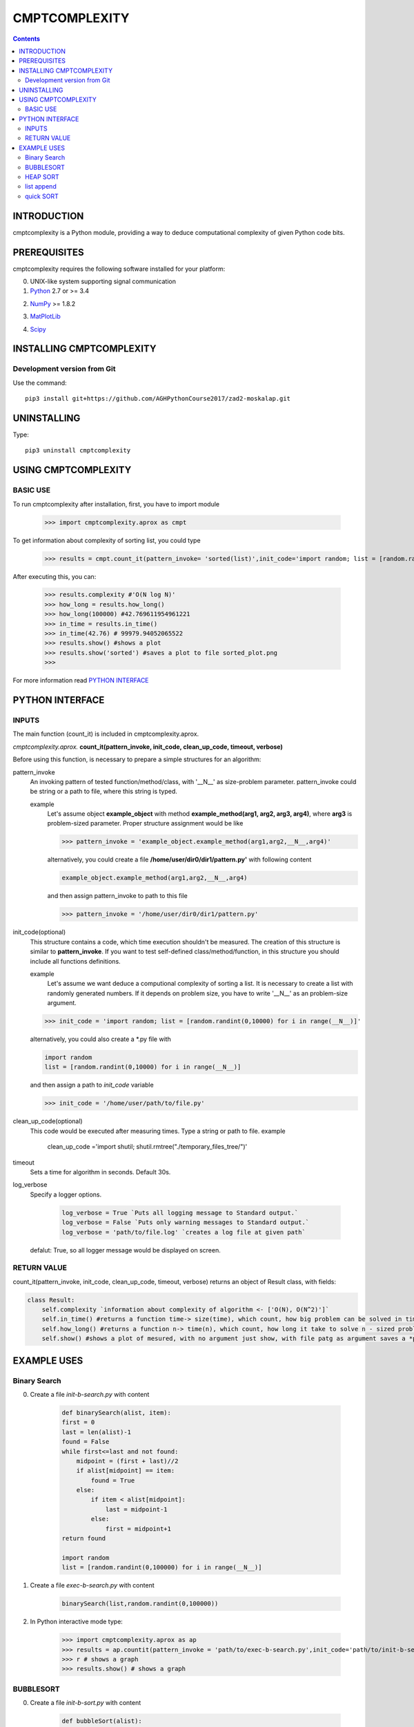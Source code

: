CMPTCOMPLEXITY
++++++++++++++



.. Contents::


INTRODUCTION
============


cmptcomplexity is a Python module, providing a way to deduce computational complexity of given Python code bits.




PREREQUISITES
=============

cmptcomplexity requires the following software installed for your platform:


0) UNIX-like system supporting signal communication

1) Python__ 2.7 or >= 3.4

__ http://www.python.org

2) NumPy__ >= 1.8.2

__ http://www.numpy.org/

3) MatPlotLib__

__ http://matplotlib.org/

4)  Scipy__

__ http://matplotlib.org/

INSTALLING CMPTCOMPLEXITY
=========================

Development version from Git
----------------------------
Use the command::

  pip3 install git+https://github.com/AGHPythonCourse2017/zad2-moskalap.git

UNINSTALLING
============
Type::

  pip3 uninstall cmptcomplexity


USING CMPTCOMPLEXITY
====================

BASIC USE
---------

To run cmptcomplexity after installation, first, you have to import module

   >>> import cmptcomplexity.aprox as cmpt

To get information about complexity of sorting list, you could type


   >>> results = cmpt.count_it(pattern_invoke= 'sorted(list)',init_code='import random; list = [random.randint(1,10000) for i in range (__N__)]')

After executing this, you can:

    >>> results.complexity #'O(N log N)'
    >>> how_long = results.how_long()
    >>> how_long(100000) #42.769611954961221
    >>> in_time = results.in_time()
    >>> in_time(42.76) # 99979.94052065522
    >>> results.show() #shows a plot
    >>> results.show('sorted') #saves a plot to file sorted_plot.png
    >>>


    .. image:: https://raw.githubusercontent.com/AGHPythonCourse2017/zad2-moskalap/master/docs/img/sorted_plot.png?token=AWCREl9JX-_57k3FLB0UyIl52kAYEdNHks5ZFyCJwA%3D%3D
        :target: https://raw.githubusercontent.com/AGHPythonCourse2017/zad2-moskalap/master/docs/img/sorted_plot.png?token=AWCREl9JX-_57k3FLB0UyIl52kAYEdNHks5ZFyCJwA%3D%3D



For more information read `PYTHON INTERFACE`_


.. _`PYTHON INTERFACE`

PYTHON INTERFACE
================

INPUTS
------

The main function (count_it) is included in cmptcomplexity.aprox.


*cmptcomplexity.aprox.*
**count_it(pattern_invoke, init_code, clean_up_code, timeout, verbose)**

Before using this function, is necessary to prepare a simple structures for an algorithm:

pattern_invoke
    An invoking pattern of tested function/method/class, with '__N__' as size-problem parameter.
    pattern_invoke could be string or a path to file, where this string is typed.

    example
        Let's assume object **example_object** with method **example_method(arg1, arg2, arg3, arg4)**, where **arg3** is problem-sized parameter.
        Proper structure assignment would be like

        >>> pattern_invoke = 'example_object.example_method(arg1,arg2,__N__,arg4)'

        alternatively, you could create a file **/home/user/dir0/dir1/pattern.py'** with following content

        .. code-block:: python

            example_object.example_method(arg1,arg2,__N__,arg4)

        and then assign pattern_invoke to path to this file

        >>> pattern_invoke = '/home/user/dir0/dir1/pattern.py'


init_code(optional)
    This structure contains a code, which time execution shouldn't be measured.
    The creation of this structure is similar to **pattern_invoke**. If you want to test self-defined class/method/function, in this structure you should include all functions definitions.

    example
        Let's assume we want deduce a computional complexity of sorting a list. It is necessary to create a list with randomly generated numbers. If it depends on problem size, you have to write '__N__' as an problem-size argument.
    >>> init_code = 'import random; list = [random.randint(0,10000) for i in range(__N__)]'

    alternatively, you could also create a *.py file with

    .. code-block:: python

        import random
        list = [random.randint(0,10000) for i in range(__N__)]

    and then assign a path to *init_code* variable

    >>> init_code = '/home/user/path/to/file.py'

clean_up_code(optional)
    This code would be executed after measuring times. Type a string or path to file.
    example
        .. code-block:: python

        clean_up_code ='import shutil; shutil.rmtree("./temporary_files_tree/")'


timeout
    Sets a time for algorithm in seconds. Default 30s.

log_verbose
    Specify a logger options.

      .. code-block:: python

        log_verbose = True `Puts all logging message to Standard output.`
        log_verbose = False `Puts only warning messages to Standard output.`
        log_verbose = 'path/to/file.log' `creates a log file at given path`

    defalut: True, so all logger message would be displayed on screen.


RETURN VALUE
------------
count_it(pattern_invoke, init_code, clean_up_code, timeout, verbose) returns an object of Result class, with fields:

.. code-block:: python

    class Result:
        self.complexity `information about complexity of algorithm <- ['O(N), O(N^2)']`
        self.in_time() #returns a function time-> size(time), which count, how big problem can be solved in time msec
        self.how_long() #returns a function n-> time(n), which count, how long it take to solve n - sized problem
        self.show() #shows a plot of mesured, with no argument just show, with file patg as argument saves a *png image


EXAMPLE USES
============

Binary Search
-------------

0) Create a file *init-b-search.py* with content

    .. code-block:: python

        def binarySearch(alist, item):
        first = 0
        last = len(alist)-1
        found = False
        while first<=last and not found:
            midpoint = (first + last)//2
            if alist[midpoint] == item:
                found = True
            else:
                if item < alist[midpoint]:
                    last = midpoint-1
                else:
                    first = midpoint+1
        return found

        import random
        list = [random.randint(0,100000) for i in range(__N__)]

1) Create a file *exec-b-search.py* with content

    .. code-block:: python

        binarySearch(list,random.randint(0,100000))

2) In Python interactive mode type:

    >>> import cmptcomplexity.aprox as ap
    >>> results = ap.countit(pattern_invoke = 'path/to/exec-b-search.py',init_code='path/to/init-b-search.py',timeout=30,log_verbose=True)
    >>> r # shows a graph
    >>> results.show() # shows a graph


    .. image:: https://raw.githubusercontent.com/AGHPythonCourse2017/zad2-moskalap/master/docs/img/binarySearch_plot.png?token=AWCREgQTcOXWrQP64Nlo66HK7RxWGwrnks5ZFyp3wA%3D%3D
        :target: https://raw.githubusercontent.com/AGHPythonCourse2017/zad2-moskalap/master/docs/img/binarySearch_plot.png?token=AWCREgQTcOXWrQP64Nlo66HK7RxWGwrnks5ZFyp3wA%3D%3D

BUBBLESORT
----------

0) Create a file *init-b-sort.py* with content

    .. code-block:: python

        def bubbleSort(alist):
            for passnum in range(len(alist)-1,0,-1):
                for i in range(passnum):
                    if alist[i]>alist[i+1]:
                        temp = alist[i]
                        alist[i] = alist[i+1]
                        alist[i+1] = temp

        import random
        list = [random.randint(0,100000) for i in range(__N__)]

1) Create a file *exec-b-sort.py* with content

    .. code-block:: python

        bubbleSort(list)


2) In Python interactive mode type:

    >>> import cmptcomplexity.aprox as ap
    >>> results = ap.countit(pattern_invoke = 'path/to/exec-b-sort.py',init_code='path/to/init-b-sort.py',timeout=30,log_verbose=True)
    >>> results.show() # shows a graph

    .. image:: https://raw.githubusercontent.com/AGHPythonCourse2017/zad2-moskalap/master/docs/img/bubblesort_plot.png?token=AWCREshMKaFLjCfQh5Gj9xrVjK_x_O5aks5ZFysEwA%3D%3D
        :target: https://raw.githubusercontent.com/AGHPythonCourse2017/zad2-moskalap/master/docs/img/bubblesort_plot.png?token=AWCREshMKaFLjCfQh5Gj9xrVjK_x_O5aks5ZFysEwA%3D%3D





HEAP  SORT
----------


0) Create a file *exec-h-sort.py* with content

    .. code-block:: python
        heapsort(array)


1) Create a file *init-h-sort.py* with content

    .. code-block:: python


        def heapsort(lst):
        ''' Heapsort. Note: this function sorts in-place (it mutates the list). '''
         # in pseudo-code, heapify only called once, so inline it here
            for start in range((len(lst) - 2) // 2, -1, -1):
                siftdown(lst, start, len(lst) - 1)

            for end in range(len(lst) - 1, 0, -1):
                lst[end], lst[0] = lst[0], lst[end]
                siftdown(lst, 0, end - 1)
            return lst


        def siftdown(lst, start, end):
            root = start
            while True:
                child = root * 2 + 1
                if child > end: break
                if child + 1 <= end and lst[child] < lst[child + 1]:
                    child += 1
                if lst[root] < lst[child]:
                    lst[root], lst[child] = lst[child], lst[root]
                    root = child
                else:
                    break

        import random
        array = [random.randint(0,1000000) for i in range(__N__)]

2) In Python interactive mode type:

    >>> import cmptcomplexity.aprox as ap
    >>> results = ap.countit(pattern_invoke = 'path/to/exec-h-sort.py',init_code='path/to/init-h-sort.py',timeout=30,log_verbose=True)
    >>> results.show() # shows a graph


    .. image:: https://raw.githubusercontent.com/AGHPythonCourse2017/zad2-moskalap/master/docs/img/heapsort_plot.png?token=AWCREnwS_SzUL6cbAeYbTv0KrY38BIJSks5ZFys5wA%3D%3D
        :target: https://raw.githubusercontent.com/AGHPythonCourse2017/zad2-moskalap/master/docs/img/heapsort_plot.png?token=AWCREnwS_SzUL6cbAeYbTv0KrY38BIJSks5ZFys5wA%3D%3D



list append
-----------
0) In Python interactive mode type:

    >>> import cmptcomplexity.aprox as ap
    >>> results = ap.countit(pattern_invoke = 'l.append(513)',init_code='import random; l = [random.randint(0,1000000) for i in range(__N__)]',timeout=30,log_verbose=True)
    >>> results.show() # shows a graph

    .. image:: https://raw.githubusercontent.com/AGHPythonCourse2017/zad2-moskalap/master/docs/img/list.append()_plot.png?token=AWCREskpk9JyJ-UJFbKWHkvZsSFoGgLtks5ZFytuwA%3D%3D
        :target: https://raw.githubusercontent.com/AGHPythonCourse2017/zad2-moskalap/master/docs/img/list.append()_plot.png?token=AWCREskpk9JyJ-UJFbKWHkvZsSFoGgLtks5ZFytuwA%3D%3D



quick SORT
----------

    .. image:: https://raw.githubusercontent.com/AGHPythonCourse2017/zad2-moskalap/master/docs/img/quicksort_plot.png?token=AWCREskpk9JyJ-UJFbKWHkvZsSFoGgLtks5ZFytuwA%3D%3D
        :target: https://raw.githubusercontent.com/AGHPythonCourse2017/zad2-moskalap/master/docs/img/quicksort_plot.png?token=AWCREskpk9JyJ-UJFbKWHkvZsSFoGgLtks5ZFytuwA%3D%3D




